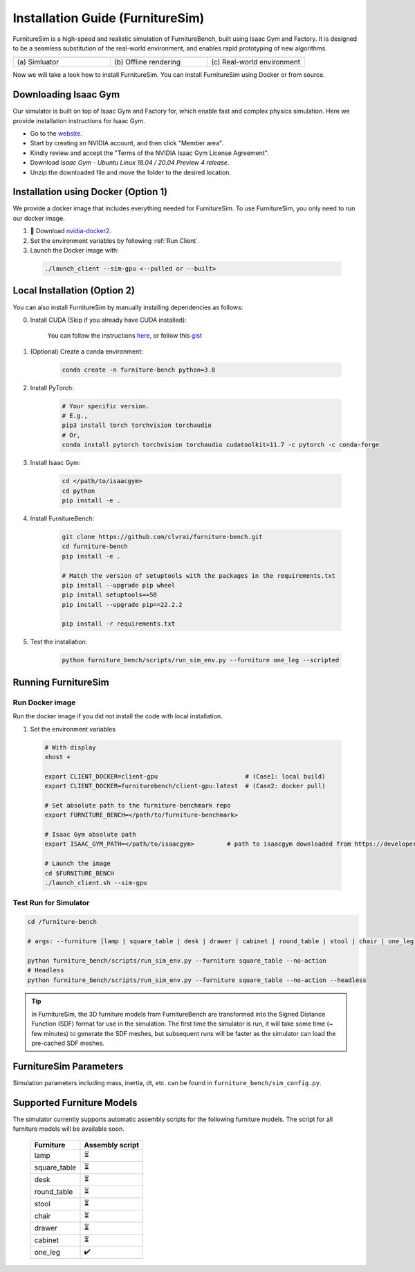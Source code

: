 Installation Guide (FurnitureSim)
=================================

FurnitureSim is a high-speed and realistic simulation of FurnitureBench, built using Isaac Gym and Factory.
It is designed to be a seamless substitution of the real-world environment, and enables rapid prototyping of new algorithms.


.. |real| image:: ../_static/images/real.jpg
.. |simulator| image:: ../_static/images/simulator.jpg
.. |rendering| image:: ../_static/images/rendering.jpg

.. table::
    :widths: 30 30 30

    +------------------+------------------------+-----------------------------+
    | |simulator|      |    |rendering|         |          |real|             |
    +==================+========================+=============================+
    |  \(a) Simluator  | \(b) Offline rendering | \(c) Real-world environment |
    +------------------+------------------------+-----------------------------+

Now we will take a look how to install FurnitureSim.
You can install FurnitureSim using Docker or from source.

.. prerequisites::
    Prerequisites

    -  🛠️ Ubuntu 20.04 LTS
    - NVIDIA RTX GPU
    -  📖 Download `Isaac Gym <https://developer.nvidia.com/isaac-gym>`__
    -  📖 `Anaconda <https://www.anaconda.com/>`__

Downloading Isaac Gym
~~~~~~~~~~~~~~~~~~~~~
Our simulator is built on top of Isaac Gym and Factory for, which enable fast and complex physics simulation.
Here we provide installation instructions for Isaac Gym.

- Go to the `website <https://developer.nvidia.com/isaac-gym>`__.
- Start by creating an NVIDIA account, and then click "Member area".
- Kindly review and accept the "Terms of the NVIDIA Isaac Gym License Agreement".
- Download `Isaac Gym - Ubuntu Linux 18.04 / 20.04 Preview 4 release`.
- Unzip the downloaded file and move the folder to the desired location.

Installation using Docker (Option 1)
~~~~~~~~~~~~~~~~~~~~~~~~~~~~~~~~~~~~

We provide a docker image that includes everything needed for FurnitureSim. To use FurnitureSim, you only need to run our docker image.

1. 📖 Download `nvidia-docker2 <https://docs.nvidia.com/datacenter/cloud-native/container-toolkit/install-guide.html>`__.

2. Set the environment variables by following :ref:`Run Client`.

3. Launch the Docker image with:

  .. code::

    ./launch_client --sim-gpu <--pulled or --built>


Local Installation (Option 2)
~~~~~~~~~~~~~~~~~~~~~~~~~~~~~

You can also install FurnitureSim by manually installing dependencies as follows:

0. Install CUDA (Skip if you already have CUDA installed):

    You can follow the instructions `here <https://docs.nvidia.com/cuda/cuda-installation-guide-linux/index.html>`__, or follow this `gist <https://gist.github.com/primus852/b6bac167509e6f352efb8a462dcf1854#file-cuda_11-7_installation_on_ubuntu_22-04>`__

1. (Optional) Create a conda environment:

    .. code::

        conda create -n furniture-bench python=3.8

2. Install PyTorch:

    .. code::

        # Your specific version.
        # E.g.,
        pip3 install torch torchvision torchaudio
        # Or,
        conda install pytorch torchvision torchaudio cudatoolkit=11.7 -c pytorch -c conda-forge

3. Install Isaac Gym:

    .. code::

        cd </path/to/isaacgym>
        cd python
        pip install -e .

4. Install FurnitureBench:

    .. code::

        git clone https://github.com/clvrai/furniture-bench.git
        cd furniture-bench
        pip install -e .

        # Match the version of setuptools with the packages in the requirements.txt
        pip install --upgrade pip wheel
        pip install setuptools==58
        pip install --upgrade pip==22.2.2

        pip install -r requirements.txt

5. Test the installation:

    .. code::

        python furniture_bench/scripts/run_sim_env.py --furniture one_leg --scripted


Running FurnitureSim
~~~~~~~~~~~~~~~~~~~~

Run Docker image
-----------------

Run the docker image if you did not install the code with local installation.

1. Set the environment variables

  .. code:: bash

    # With display
    xhost +

    export CLIENT_DOCKER=client-gpu                        # (Case1: local build)
    export CLIENT_DOCKER=furniturebench/client-gpu:latest  # (Case2: docker pull)

    # Set absolute path to the furniture-benchmark repo
    export FURNITURE_BENCH=</path/to/furniture-benchmark>

    # Isaac Gym absolute path
    export ISAAC_GYM_PATH=</path/to/isaacgym>         # path to isaacgym downloaded from https://developer.nvidia.com/isaac-gym

    # Launch the image
    cd $FURNITURE_BENCH
    ./launch_client.sh --sim-gpu

Test Run for Simulator
----------------------

.. code:: bash

    cd /furniture-bench

    # args: --furniture [lamp | square_table | desk | drawer | cabinet | round_table | stool | chair | one_leg]

    python furniture_bench/scripts/run_sim_env.py --furniture square_table --no-action
    # Headless
    python furniture_bench/scripts/run_sim_env.py --furniture square_table --no-action --headless

.. tip::

    In FurnitureSim, the 3D furniture models from FurnitureBench are transformed into the Signed Distance Function (SDF) format for use in the simulation.
    The first time the simulator is run, it will take some time (~ few minutes) to generate the SDF meshes, but subsequent runs will be faster as the simulator can load the pre-cached SDF meshes.

FurnitureSim Parameters
~~~~~~~~~~~~~~~~~~~~~~~
Simulation parameters including mass, inertia, dt, etc. can be found in ``furniture_bench/sim_config.py``.

Supported Furniture Models
~~~~~~~~~~~~~~~~~~~~~~~~~~

The simulator currently supports automatic assembly scripts for the following furniture models.
The script for all furniture models will be available soon.

 ============== =================
   Furniture     Assembly script
 ============== =================
      lamp              ⏳
  square_table          ⏳
      desk              ⏳
  round_table           ⏳
     stool              ⏳
     chair              ⏳
     drawer             ⏳
    cabinet             ⏳
    one_leg             ✔️
 ============== =================
